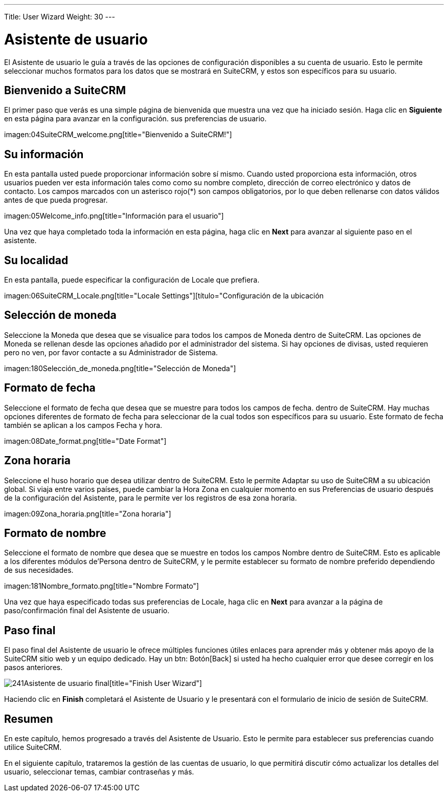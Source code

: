 ---
Title: User Wizard
Weight: 30
---

:experimental:   ////this is here to allow btn:[]syntax used below

:imagesdir: /images/en/user

= Asistente de usuario

El Asistente de usuario le guía a través de las opciones de configuración disponibles
a su cuenta de usuario. Esto le permite seleccionar muchos formatos para los datos que
se mostrará en SuiteCRM, y estos son específicos para su usuario.

== Bienvenido a SuiteCRM

El primer paso que verás es una simple página de bienvenida que muestra una vez
que ha iniciado sesión. Haga clic en btn:[Siguiente] en esta página para avanzar en la configuración.
sus preferencias de usuario.

imagen:04SuiteCRM_welcome.png[title="Bienvenido a SuiteCRM!"]

== Su información

En esta pantalla usted puede proporcionar información sobre sí mismo. Cuando
usted proporciona esta información, otros usuarios pueden ver esta información tales como
como su nombre completo, dirección de correo electrónico y datos de contacto. Los campos marcados con
un asterisco rojo(*) son campos obligatorios, por lo que deben rellenarse con
datos válidos antes de que pueda progresar.

imagen:05Welcome_info.png[title="Información para el usuario"]

Una vez que haya completado toda la información en esta página, haga clic en btn:[Next] para
avanzar al siguiente paso en el asistente.

== Su localidad

En esta pantalla, puede especificar la configuración de Locale que prefiera.

imagen:06SuiteCRM_Locale.png[title="Locale Settings"][título="Configuración de la ubicación

== Selección de moneda

Seleccione la Moneda que desea que se visualice para todos los campos de Moneda
dentro de SuiteCRM. Las opciones de Moneda se rellenan desde las opciones
añadido por el administrador del sistema. Si hay opciones de divisas, usted
requieren pero no ven, por favor contacte a su Administrador de Sistema.

imagen:180Selección_de_moneda.png[title="Selección de Moneda"]

== Formato de fecha

Seleccione el formato de fecha que desea que se muestre para todos los campos de fecha.
dentro de SuiteCRM. Hay muchas opciones diferentes de formato de fecha para seleccionar
de la cual todos son específicos para su usuario. Este formato de fecha también
se aplican a los campos Fecha y hora.

imagen:08Date_format.png[title="Date Format"]

== Zona horaria

Seleccione el huso horario que desea utilizar dentro de SuiteCRM. Esto le permite
Adaptar su uso de SuiteCRM a su ubicación global.
Si viaja entre varios países, puede cambiar la Hora
Zona en cualquier momento en sus Preferencias de usuario después de la configuración del Asistente, para
le permite ver los registros de esa zona horaria.

imagen:09Zona_horaria.png[title="Zona horaria"]

== Formato de nombre

Seleccione el formato de nombre que desea que se muestre en todos los campos Nombre
dentro de SuiteCRM. Esto es aplicable a los diferentes módulos de'Persona
dentro de SuiteCRM, y le permite establecer su formato de nombre preferido
dependiendo de sus necesidades.

imagen:181Nombre_formato.png[title="Nombre Formato"]

Una vez que haya especificado todas sus preferencias de Locale, haga clic en btn:[Next] para
avanzar a la página de paso/confirmación final del Asistente de usuario.

== Paso final

El paso final del Asistente de usuario le ofrece múltiples funciones útiles
enlaces para aprender más y obtener más apoyo de la SuiteCRM
sitio web y un equipo dedicado. Hay un btn: Botón[Back] si usted ha hecho
cualquier error que desee corregir en los pasos anteriores.

image:241Asistente de usuario final.png[title="Finish User Wizard"][title="Finish User Wizard"]

Haciendo clic en btn:[Finish] completará el Asistente de Usuario y le presentará
con el formulario de inicio de sesión de SuiteCRM.

== Resumen

En este capítulo, hemos progresado a través del Asistente de Usuario. Esto le permite
para establecer sus preferencias cuando utilice SuiteCRM.

En el siguiente capítulo, trataremos la gestión de las cuentas de usuario, lo que permitirá
discutir cómo actualizar los detalles del usuario, seleccionar temas, cambiar contraseñas y
más.
